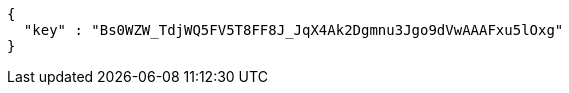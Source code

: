 [source,options="nowrap"]
----
{
  "key" : "Bs0WZW_TdjWQ5FV5T8FF8J_JqX4Ak2Dgmnu3Jgo9dVwAAAFxu5lOxg"
}
----